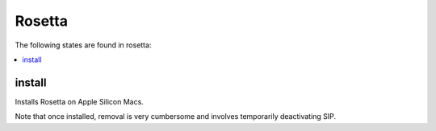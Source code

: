Rosetta
=======

The following states are found in rosetta:

.. contents::
   :local:


install
-------
Installs Rosetta on Apple Silicon Macs.

Note that once installed, removal is very cumbersome and involves
temporarily deactivating SIP.


